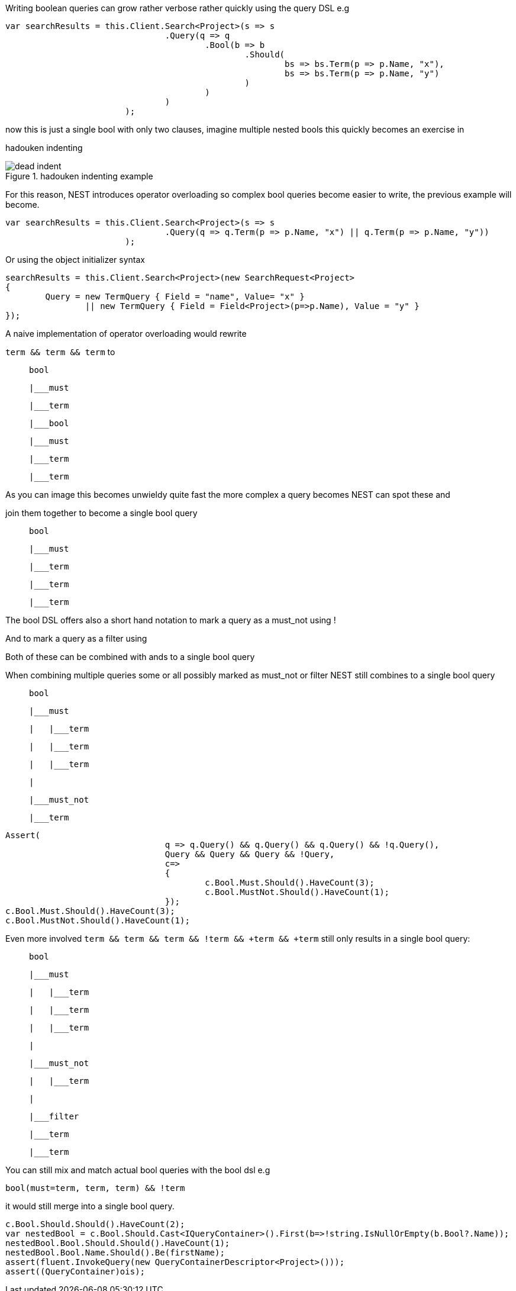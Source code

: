 Writing boolean queries can grow rather verbose rather quickly using the query DSL e.g 

[source, csharp]
----
var searchResults = this.Client.Search<Project>(s => s
				.Query(q => q
					.Bool(b => b
						.Should(
							bs => bs.Term(p => p.Name, "x"),
							bs => bs.Term(p => p.Name, "y")
						)
					)
				)
			);
----
now this is just a single bool with only two clauses, imagine multiple nested bools this quickly becomes an exercise in 
hadouken indenting

[[indent]]
.hadouken indenting example
image::http://i.imgur.com/BtjZedW.jpg[dead indent]	


For this reason, NEST introduces operator overloading so complex bool queries become easier to write, the previous example will become. 

[source, csharp]
----
var searchResults = this.Client.Search<Project>(s => s
				.Query(q => q.Term(p => p.Name, "x") || q.Term(p => p.Name, "y"))
			);
----
Or using the object initializer syntax 

[source, csharp]
----
searchResults = this.Client.Search<Project>(new SearchRequest<Project>
{
	Query = new TermQuery { Field = "name", Value= "x" } 
		|| new TermQuery { Field = Field<Project>(p=>p.Name), Value = "y" }
});
----
A naive implementation of operator overloading would rewrite 

`term && term && term` to 

>    bool
>    |___must
>        |___term
>            |___bool
>                |___must
>                    |___term
>                    |___term

As you can image this becomes unwieldy quite fast the more complex a query becomes NEST can spot these and 
join them together to become a single bool query

>    bool
>    |___must 
>        |___term
>        |___term
>        |___term



The bool DSL offers also a short hand notation to mark a query as a must_not using ! 

And to mark a query as a filter using + 

Both of these can be combined with ands to a single bool query  

When combining multiple queries some or all possibly marked as must_not or filter NEST still combines to a single bool query

>    bool
>    |___must 
>    |   |___term
>    |   |___term
>    |   |___term
>    |
>    |___must_not
>        |___term


[source, csharp]
----
Assert(
				q => q.Query() && q.Query() && q.Query() && !q.Query(),
				Query && Query && Query && !Query,
				c=>
				{
					c.Bool.Must.Should().HaveCount(3);
					c.Bool.MustNot.Should().HaveCount(1);
				});
c.Bool.Must.Should().HaveCount(3);
c.Bool.MustNot.Should().HaveCount(1);
----
Even more involved `term && term && term && !term && +term && +term` still only results in a single bool query:

>    bool
>    |___must 
>    |   |___term
>    |   |___term
>    |   |___term
>    |
>    |___must_not
>    |   |___term
>    |   
>    |___filter
>        |___term
>        |___term


You can still mix and match actual bool queries with the bool dsl e.g

`bool(must=term, term, term) && !term`

it would still merge into a single bool query. 

[source, csharp]
----
c.Bool.Should.Should().HaveCount(2);
var nestedBool = c.Bool.Should.Cast<IQueryContainer>().First(b=>!string.IsNullOrEmpty(b.Bool?.Name));
nestedBool.Bool.Should.Should().HaveCount(1);
nestedBool.Bool.Name.Should().Be(firstName);
assert(fluent.InvokeQuery(new QueryContainerDescriptor<Project>()));
assert((QueryContainer)ois);
----
